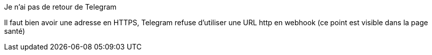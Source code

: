 [panel,danger]
.Je n'ai pas de retour de Telegram
--
Il faut bien avoir une adresse en HTTPS, Telegram refuse d'utiliser une URL http en webhook (ce point est visible dans la page santé)
--